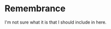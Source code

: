 #+OPTIONS: toc:nil
#+BEGIN_EXPORT md
---
layout: post
title: "Remember me"
tagline: Blogging the way you should
categories: life
tags: web org-mode emacs org blog life general
---
#+END_EXPORT
* Remembrance
I'm not sure what it is that I should include in here.
